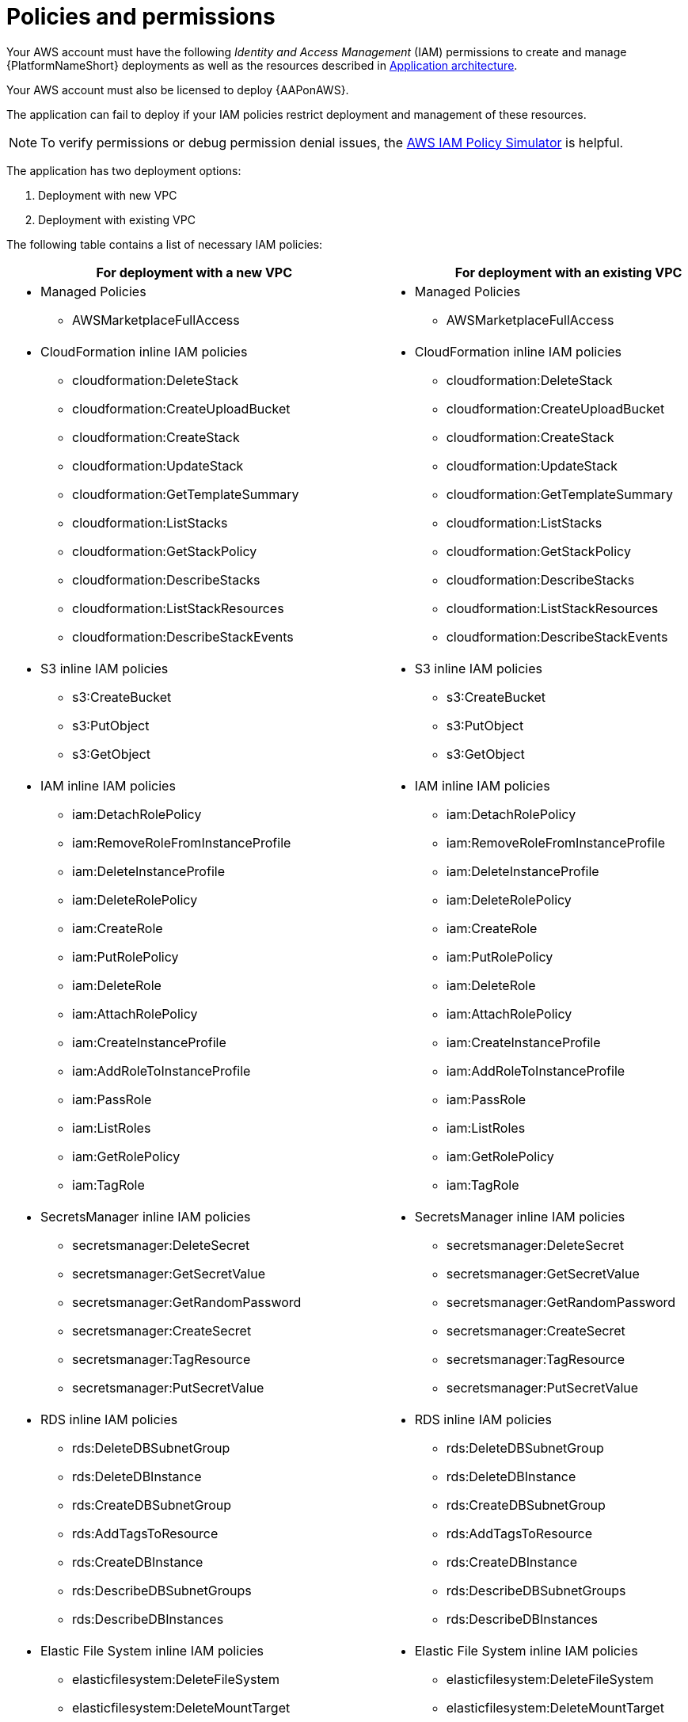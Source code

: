 [id="ref-aws-iam-policies"]

= Policies and permissions

Your AWS account must have the following _Identity and Access Management_ (IAM) permissions to create and manage {PlatformNameShort} deployments as well as the resources described in xref:con-aws-application-architecture[Application architecture]. 

Your AWS account must also be licensed to deploy {AAPonAWS}.

The application can fail to deploy if your IAM policies restrict deployment and management of these resources.

[NOTE]
====
To verify permissions or debug permission denial issues, the link:https://policysim.aws.amazon.com/home/index.jsp[AWS IAM Policy Simulator] is helpful.
====

The application has two deployment options:

. Deployment with new VPC
. Deployment with existing VPC

The following table contains a list of necessary IAM policies:

[cols="30%,40%",options="header"]
|====
| For deployment with a new VPC | For deployment with an existing VPC
a| * Managed Policies

** AWSMarketplaceFullAccess a| * Managed Policies

** AWSMarketplaceFullAccess
a| * CloudFormation inline IAM policies
** cloudformation:DeleteStack
** cloudformation:CreateUploadBucket
** cloudformation:CreateStack
** cloudformation:UpdateStack
** cloudformation:GetTemplateSummary
** cloudformation:ListStacks
** cloudformation:GetStackPolicy
** cloudformation:DescribeStacks
** cloudformation:ListStackResources
** cloudformation:DescribeStackEvents a| * CloudFormation inline IAM policies

** cloudformation:DeleteStack
** cloudformation:CreateUploadBucket
** cloudformation:CreateStack
** cloudformation:UpdateStack
** cloudformation:GetTemplateSummary
** cloudformation:ListStacks
** cloudformation:GetStackPolicy
** cloudformation:DescribeStacks
** cloudformation:ListStackResources
** cloudformation:DescribeStackEvents
a| * S3 inline IAM policies

** s3:CreateBucket
** s3:PutObject
** s3:GetObject a| * S3 inline IAM policies

** s3:CreateBucket
** s3:PutObject
** s3:GetObject
a| * IAM inline IAM policies

** iam:DetachRolePolicy
** iam:RemoveRoleFromInstanceProfile
** iam:DeleteInstanceProfile
** iam:DeleteRolePolicy
** iam:CreateRole
** iam:PutRolePolicy
** iam:DeleteRole
** iam:AttachRolePolicy
** iam:CreateInstanceProfile
** iam:AddRoleToInstanceProfile
** iam:PassRole
** iam:ListRoles
** iam:GetRolePolicy
** iam:TagRole a| * IAM inline IAM policies

** iam:DetachRolePolicy
** iam:RemoveRoleFromInstanceProfile
** iam:DeleteInstanceProfile
** iam:DeleteRolePolicy
** iam:CreateRole
** iam:PutRolePolicy
** iam:DeleteRole
** iam:AttachRolePolicy 
** iam:CreateInstanceProfile
** iam:AddRoleToInstanceProfile
** iam:PassRole
** iam:ListRoles
** iam:GetRolePolicy
** iam:TagRole
a| * SecretsManager inline IAM policies
** secretsmanager:DeleteSecret
** secretsmanager:GetSecretValue
** secretsmanager:GetRandomPassword
** secretsmanager:CreateSecret
** secretsmanager:TagResource
** secretsmanager:PutSecretValue a|  * SecretsManager inline IAM policies

** secretsmanager:DeleteSecret
** secretsmanager:GetSecretValue
** secretsmanager:GetRandomPassword
** secretsmanager:CreateSecret
** secretsmanager:TagResource
** secretsmanager:PutSecretValue 
a| * RDS inline IAM policies

** rds:DeleteDBSubnetGroup
** rds:DeleteDBInstance
** rds:CreateDBSubnetGroup
** rds:AddTagsToResource
** rds:CreateDBInstance
** rds:DescribeDBSubnetGroups
** rds:DescribeDBInstances a| * RDS inline IAM policies

** rds:DeleteDBSubnetGroup
** rds:DeleteDBInstance
** rds:CreateDBSubnetGroup
** rds:AddTagsToResource
** rds:CreateDBInstance
** rds:DescribeDBSubnetGroups
** rds:DescribeDBInstances
a| * Elastic File System inline IAM policies

** elasticfilesystem:DeleteFileSystem
** elasticfilesystem:DeleteMountTarget
** elasticfilesystem:DeleteAccessPoint
** elasticfilesystem:CreateFileSystem
** elasticfilesystem:CreateAccessPoint
** elasticfilesystem:CreateMountTarget
** elasticfilesystem:DescribeFileSystems
** elasticfilesystem:DescribeFileSystemPolicy
** elasticfilesystem:DescribeBackupPolicy
** elasticfilesystem:DescribeLifecycleConfiguration
** elasticfilesystem:DescribeAccessPoints
** elasticfilesystem:DescribeMountTargets a| * Elastic File System inline IAM policies
** elasticfilesystem:DeleteFileSystem
** elasticfilesystem:DeleteMountTarget
** elasticfilesystem:DeleteAccessPoint
** elasticfilesystem:CreateFileSystem
** elasticfilesystem:CreateAccessPoint
** elasticfilesystem:CreateMountTarget
** elasticfilesystem:DescribeFileSystems
** elasticfilesystem:DescribeFileSystemPolicy
** elasticfilesystem:DescribeBackupPolicy
** elasticfilesystem:DescribeLifecycleConfiguration
** elasticfilesystem:DescribeAccessPoints
** elasticfilesystem:DescribeMountTargets
a| * EC2 inline IAM policies

** ec2:RevokeSecurityGroupEgress
** ec2:RevokeSecurityGroupIngress
** ec2:DescribeKeyPairs
** ec2:CreateSecurityGroup
** ec2:DescribeSecurityGroups
** ec2:DeleteSecurityGroup
** ec2:CreateTags
** ec2:AuthorizeSecurityGroupEgress
** ec2:AuthorizeSecurityGroupIngress
** ec2:DescribeInstances
** ec2:CreateVpc
** ec2:DescribeVpcs
** ec2:DeleteVpc
** ec2:CreateSubnet
** ec2:DeleteSubnet
** ec2:DescribeSubnets
** ec2:DeleteSubnetCidrReservation
** ec2:AssociateSubnetCidrBlock
** ec2:DisassociateSubnetCidrBlock
** ec2:CreateSubnetCidrReservation
** ec2:GetSubnetCidrReservations
** ec2:DescribeAvailabilityZones
** ec2:CreateRouteTable
** ec2:DeleteRouteTable
** ec2:CreateRoute
** ec2:DeleteRoute
** ec2:CreateInternetGateway
** ec2:DeleteInternetGateway
** ec2:DescribeInternetGateways
** ec2:AttachInternetGateway
** ec2:DetachInternetGateway
** ec2:AssociateRouteTable
** ec2:DescribeRouteTables
** ec2:DisassociateRouteTable
** ec2:ModifyVpcAttribute
** ec2:DescribeAccountAttributes
** ec2:DescribeAddresses
** ec2:AssociateAddress
** ec2:DisassociateAddress
** ec2:DescribeAddressesAttribute
** ec2:ModifyAddressAttribute
** ec2:AssociateNatGatewayAddress
** ec2:DisassociateNatGatewayAddress
** ec2:CreateNatGateway
** ec2:DeleteNatGateway
** ec2:DescribeNatGateways
** ec2:AllocateAddress
** ec2:ReleaseAddress a| * EC2 inline IAM policies

** ec2:RevokeSecurityGroupEgress
** ec2:RevokeSecurityGroupIngress
** ec2:DescribeKeyPairs
** ec2:CreateSecurityGroup
** ec2:DescribeSecurityGroups
** ec2:DeleteSecurityGroup
** ec2:CreateTags
** ec2:AuthorizeSecurityGroupEgress
** ec2:AuthorizeSecurityGroupIngress
** ec2:DescribeInstances
a| * AutoScaling inline IAM policies

** autoscaling:CreateLaunchConfiguration
** autoscaling:CreateAutoScalingGroup
** autoscaling:DeleteLaunchConfiguration
** autoscaling:UpdateAutoScalingGroup
** autoscaling:DeleteAutoScalingGroup
** autoscaling:DescribeAutoScalingGroups
** autoscaling:DescribeLaunchConfigurations
** autoscaling:DescribeScalingActivities
** autoscaling:DescribeAutoScalingInstances a| * AutoScaling inline IAM policies

** autoscaling:CreateLaunchConfiguration
** autoscaling:CreateAutoScalingGroup
** autoscaling:DeleteLaunchConfiguration
** autoscaling:UpdateAutoScalingGroup
** autoscaling:DeleteAutoScalingGroup
** autoscaling:DescribeAutoScalingGroups
** autoscaling:DescribeLaunchConfigurations
** autoscaling:DescribeScalingActivities
** autoscaling:DescribeAutoScalingInstances
a| * ElasticLoadBalancing inline IAM policies

** elasticloadbalancing:CreateTargetGroup
** elasticloadbalancing:ModifyTargetGroupAttributes
** elasticloadbalancing:DeleteTargetGroup
** elasticloadbalancing:AddTags
** elasticloadbalancing:CreateLoadBalancer
** elasticloadbalancing:ModifyLoadBalancerAttributes
** elasticloadbalancing:DescribeTargetGroups
** elasticloadbalancing:DescribeListeners
** elasticloadbalancing:CreateListener
** elasticloadbalancing:DeleteListener
** elasticloadbalancingv2:DeleteLoadBalancer
** elasticloadbalancingv2:DescribeLoadBalancers a| * ElasticLoadBalancing inline IAM policies

** elasticloadbalancing:CreateTargetGroup
** elasticloadbalancing:ModifyTargetGroupAttributes
** elasticloadbalancing:DeleteTargetGroup
** elasticloadbalancing:AddTags
** elasticloadbalancing:CreateLoadBalancer
** elasticloadbalancing:ModifyLoadBalancerAttributes
** elasticloadbalancing:DescribeTargetGroups
** elasticloadbalancing:DescribeListeners
** elasticloadbalancing:CreateListener
** elasticloadbalancing:DeleteListener
** elasticloadbalancingv2:DeleteLoadBalancer
** elasticloadbalancingv2:DescribeLoadBalancers
a| * SNS inline IAM policies

** sns:ListTopics a| * SNS inline IAM policies

** sns:ListTopics

|====

